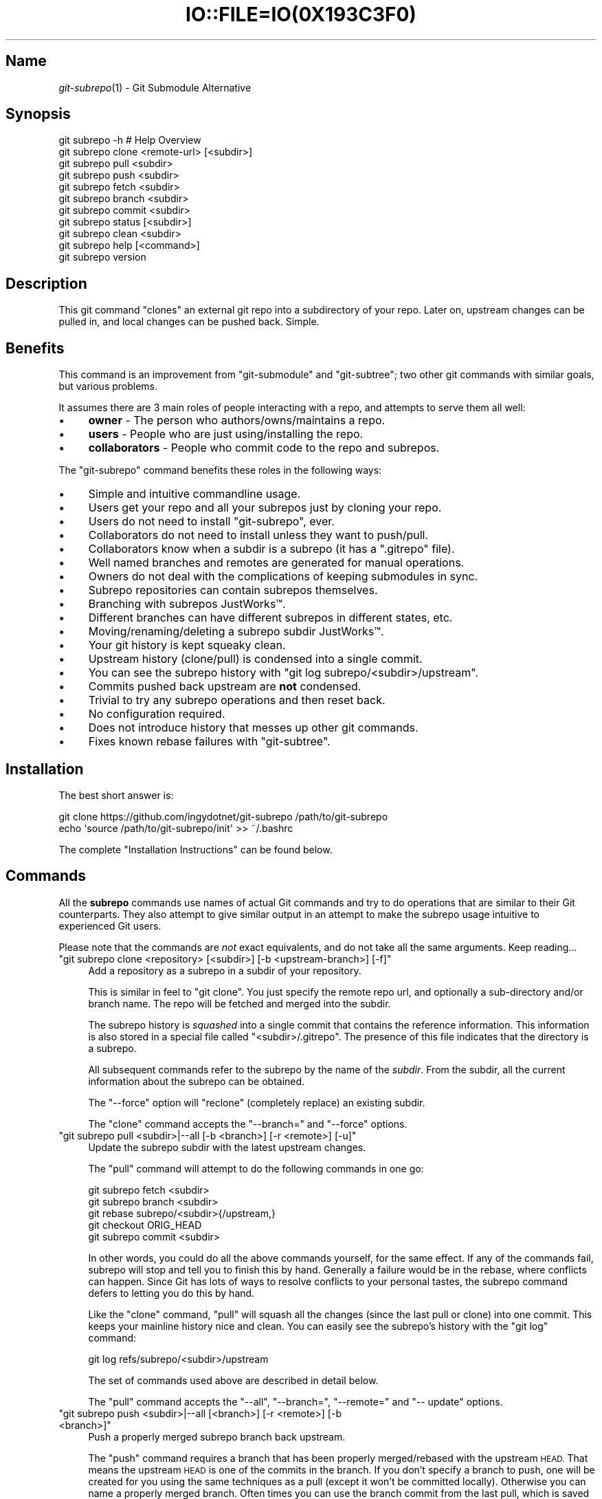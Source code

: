 .\" Automatically generated by Pod::Man 2.27 (Pod::Simple 3.28)
.\"
.\" Standard preamble:
.\" ========================================================================
.de Sp \" Vertical space (when we can't use .PP)
.if t .sp .5v
.if n .sp
..
.de Vb \" Begin verbatim text
.ft CW
.nf
.ne \\$1
..
.de Ve \" End verbatim text
.ft R
.fi
..
.\" Set up some character translations and predefined strings.  \*(-- will
.\" give an unbreakable dash, \*(PI will give pi, \*(L" will give a left
.\" double quote, and \*(R" will give a right double quote.  \*(C+ will
.\" give a nicer C++.  Capital omega is used to do unbreakable dashes and
.\" therefore won't be available.  \*(C` and \*(C' expand to `' in nroff,
.\" nothing in troff, for use with C<>.
.tr \(*W-
.ds C+ C\v'-.1v'\h'-1p'\s-2+\h'-1p'+\s0\v'.1v'\h'-1p'
.ie n \{\
.    ds -- \(*W-
.    ds PI pi
.    if (\n(.H=4u)&(1m=24u) .ds -- \(*W\h'-12u'\(*W\h'-12u'-\" diablo 10 pitch
.    if (\n(.H=4u)&(1m=20u) .ds -- \(*W\h'-12u'\(*W\h'-8u'-\"  diablo 12 pitch
.    ds L" ""
.    ds R" ""
.    ds C` ""
.    ds C' ""
'br\}
.el\{\
.    ds -- \|\(em\|
.    ds PI \(*p
.    ds L" ``
.    ds R" ''
.    ds C`
.    ds C'
'br\}
.\"
.\" Escape single quotes in literal strings from groff's Unicode transform.
.ie \n(.g .ds Aq \(aq
.el       .ds Aq '
.\"
.\" If the F register is turned on, we'll generate index entries on stderr for
.\" titles (.TH), headers (.SH), subsections (.SS), items (.Ip), and index
.\" entries marked with X<> in POD.  Of course, you'll have to process the
.\" output yourself in some meaningful fashion.
.\"
.\" Avoid warning from groff about undefined register 'F'.
.de IX
..
.nr rF 0
.if \n(.g .if rF .nr rF 1
.if (\n(rF:(\n(.g==0)) \{
.    if \nF \{
.        de IX
.        tm Index:\\$1\t\\n%\t"\\$2"
..
.        if !\nF==2 \{
.            nr % 0
.            nr F 2
.        \}
.    \}
.\}
.rr rF
.\" ========================================================================
.\"
.IX Title "IO::FILE=IO(0X193C3F0) 1"
.TH IO::FILE=IO(0X193C3F0) 1 "2015-07-03" "perl v5.18.1" "User Contributed Perl Documentation"
.\" For nroff, turn off justification.  Always turn off hyphenation; it makes
.\" way too many mistakes in technical documents.
.if n .ad l
.nh
.SH "Name"
.IX Header "Name"
\&\fIgit\-subrepo\fR\|(1) \- Git Submodule Alternative
.SH "Synopsis"
.IX Header "Synopsis"
.Vb 1
\&    git subrepo \-h    # Help Overview
\&
\&    git subrepo clone <remote\-url> [<subdir>]
\&    git subrepo pull <subdir>
\&    git subrepo push <subdir>
\&
\&    git subrepo fetch <subdir>
\&    git subrepo branch <subdir>
\&    git subrepo commit <subdir>
\&
\&    git subrepo status [<subdir>]
\&    git subrepo clean <subdir>
\&
\&    git subrepo help [<command>]
\&    git subrepo version
.Ve
.SH "Description"
.IX Header "Description"
This git command \*(L"clones\*(R" an external git repo into a subdirectory of your
repo. Later on, upstream changes can be pulled in, and local changes can be
pushed back. Simple.
.SH "Benefits"
.IX Header "Benefits"
This command is an improvement from \f(CW\*(C`git\-submodule\*(C'\fR and \f(CW\*(C`git\-subtree\*(C'\fR; two
other git commands with similar goals, but various problems.
.PP
It assumes there are 3 main roles of people interacting with a repo, and
attempts to serve them all well:
.IP "\(bu" 4
\&\fBowner\fR \- The person who authors/owns/maintains a repo.
.IP "\(bu" 4
\&\fBusers\fR \- People who are just using/installing the repo.
.IP "\(bu" 4
\&\fBcollaborators\fR \- People who commit code to the repo and subrepos.
.PP
The \f(CW\*(C`git\-subrepo\*(C'\fR command benefits these roles in the following ways:
.IP "\(bu" 4
Simple and intuitive commandline usage.
.IP "\(bu" 4
Users get your repo and all your subrepos just by cloning your repo.
.IP "\(bu" 4
Users do not need to install \f(CW\*(C`git\-subrepo\*(C'\fR, ever.
.IP "\(bu" 4
Collaborators do not need to install unless they want to push/pull.
.IP "\(bu" 4
Collaborators know when a subdir is a subrepo (it has a \f(CW\*(C`.gitrepo\*(C'\fR file).
.IP "\(bu" 4
Well named branches and remotes are generated for manual operations.
.IP "\(bu" 4
Owners do not deal with the complications of keeping submodules in sync.
.IP "\(bu" 4
Subrepo repositories can contain subrepos themselves.
.IP "\(bu" 4
Branching with subrepos JustWorks™.
.IP "\(bu" 4
Different branches can have different subrepos in different states, etc.
.IP "\(bu" 4
Moving/renaming/deleting a subrepo subdir JustWorks™.
.IP "\(bu" 4
Your git history is kept squeaky clean.
.IP "\(bu" 4
Upstream history (clone/pull) is condensed into a single commit.
.IP "\(bu" 4
You can see the subrepo history with \f(CW\*(C`git log subrepo/<subdir>/upstream\*(C'\fR.
.IP "\(bu" 4
Commits pushed back upstream are \fBnot\fR condensed.
.IP "\(bu" 4
Trivial to try any subrepo operations and then reset back.
.IP "\(bu" 4
No configuration required.
.IP "\(bu" 4
Does not introduce history that messes up other git commands.
.IP "\(bu" 4
Fixes known rebase failures with \f(CW\*(C`git\-subtree\*(C'\fR.
.SH "Installation"
.IX Header "Installation"
The best short answer is:
.PP
.Vb 2
\&    git clone https://github.com/ingydotnet/git\-subrepo /path/to/git\-subrepo
\&    echo \*(Aqsource /path/to/git\-subrepo/init\*(Aq >> ~/.bashrc
.Ve
.PP
The complete \*(L"Installation Instructions\*(R" can be found below.
.SH "Commands"
.IX Header "Commands"
All the \fBsubrepo\fR commands use names of actual Git commands and try to do
operations that are similar to their Git counterparts. They also attempt to
give similar output in an attempt to make the subrepo usage intuitive to
experienced Git users.
.PP
Please note that the commands are \fInot\fR exact equivalents, and do not take
all the same arguments. Keep reading…
.ie n .IP """git subrepo clone <repository> [<subdir>] [\-b <upstream\-branch>] [\-f]""" 4
.el .IP "\f(CWgit subrepo clone <repository> [<subdir>] [\-b <upstream\-branch>] [\-f]\fR" 4
.IX Item "git subrepo clone <repository> [<subdir>] [-b <upstream-branch>] [-f]"
Add a repository as a subrepo in a subdir of your repository.
.Sp
This is similar in feel to \f(CW\*(C`git clone\*(C'\fR. You just specify the remote repo url,
and optionally a sub-directory and/or branch name. The repo will be fetched
and merged into the subdir.
.Sp
The subrepo history is \fIsquashed\fR into a single commit that contains the
reference information. This information is also stored in a special file
called \f(CW\*(C`<subdir>/.gitrepo\*(C'\fR. The presence of this file indicates that the
directory is a subrepo.
.Sp
All subsequent commands refer to the subrepo by the name of the
\&\fIsubdir\fR. From the subdir, all the current information about the subrepo
can be obtained.
.Sp
The \f(CW\*(C`\-\-force\*(C'\fR option will \*(L"reclone\*(R" (completely replace) an existing subdir.
.Sp
The \f(CW\*(C`clone\*(C'\fR command accepts the \f(CW\*(C`\-\-branch=\*(C'\fR and \f(CW\*(C`\-\-force\*(C'\fR options.
.ie n .IP """git subrepo pull <subdir>|\-\-all [\-b <branch>] [\-r <remote>] [\-u]""" 4
.el .IP "\f(CWgit subrepo pull <subdir>|\-\-all [\-b <branch>] [\-r <remote>] [\-u]\fR" 4
.IX Item "git subrepo pull <subdir>|--all [-b <branch>] [-r <remote>] [-u]"
Update the subrepo subdir with the latest upstream changes.
.Sp
The \f(CW\*(C`pull\*(C'\fR command will attempt to do the following commands in one go:
.Sp
.Vb 5
\&    git subrepo fetch <subdir>
\&    git subrepo branch <subdir>
\&    git rebase subrepo/<subdir>{/upstream,}
\&    git checkout ORIG_HEAD
\&    git subrepo commit <subdir>
.Ve
.Sp
In other words, you could do all the above commands yourself, for the same
effect. If any of the commands fail, subrepo will stop and tell you to finish
this by hand. Generally a failure would be in the rebase, where conflicts can
happen. Since Git has lots of ways to resolve conflicts to your personal
tastes, the subrepo command defers to letting you do this by hand.
.Sp
Like the \f(CW\*(C`clone\*(C'\fR command, \f(CW\*(C`pull\*(C'\fR will squash all the changes (since the last
pull or clone) into one commit. This keeps your mainline history nice and
clean. You can easily see the subrepo's history with the \f(CW\*(C`git log\*(C'\fR command:
.Sp
.Vb 1
\&    git log refs/subrepo/<subdir>/upstream
.Ve
.Sp
The set of commands used above are described in detail below.
.Sp
The \f(CW\*(C`pull\*(C'\fR command accepts the \f(CW\*(C`\-\-all\*(C'\fR, \f(CW\*(C`\-\-branch=\*(C'\fR, \f(CW\*(C`\-\-remote=\*(C'\fR and \f(CW\*(C`\-\-
update\*(C'\fR options.
.ie n .IP """git subrepo push <subdir>|\-\-all [<branch>] [\-r <remote>] [\-b <branch>]""" 4
.el .IP "\f(CWgit subrepo push <subdir>|\-\-all [<branch>] [\-r <remote>] [\-b <branch>]\fR" 4
.IX Item "git subrepo push <subdir>|--all [<branch>] [-r <remote>] [-b <branch>]"
Push a properly merged subrepo branch back upstream.
.Sp
The \f(CW\*(C`push\*(C'\fR command requires a branch that has been properly merged/rebased
with the upstream \s-1HEAD.\s0 That means the upstream \s-1HEAD\s0 is one of the commits in
the branch. If you don't specify a branch to push, one will be created for you
using the same techniques as a pull (except it won't be committed locally).
Otherwise you can name a properly merged branch. Often times you can use the
branch commit from the last pull, which is saved as \f(CW\*(C`refs/subrepo/<subdir>/pull\*(C'\fR.
.Sp
After that, the \f(CW\*(C`push\*(C'\fR command just checks that the branch contains the
upstream \s-1HEAD\s0 and then pushes it upstream.
.Sp
The \f(CW\*(C`\-\-force\*(C'\fR option will do a force push. Force pushes are typically
discouraged. Only use this option if you fully understand it. (The \f(CW\*(C`\-\-force\*(C'\fR
option will \s-1NOT\s0 check for a proper merge. \s-1ANY\s0 branch will be force pushed!)
.Sp
The \f(CW\*(C`push\*(C'\fR command accepts the \f(CW\*(C`\-\-all\*(C'\fR, \f(CW\*(C`\-\-branch=\*(C'\fR, \f(CW\*(C`\-\-force\*(C'\fR, \f(CW\*(C`\-\-
remote=\*(C'\fR and \f(CW\*(C`\-\-update\*(C'\fR options.
.ie n .IP """git subrepo fetch <subdir>|\-\-all""" 4
.el .IP "\f(CWgit subrepo fetch <subdir>|\-\-all\fR" 4
.IX Item "git subrepo fetch <subdir>|--all"
Fetch the remote/upstream content for a subrepo.
.Sp
It will create a Git reference called \f(CW\*(C`subrepo/<subdir>/upstream\*(C'\fR that
points at the same commit as \f(CW\*(C`FETCH_HEAD\*(C'\fR. It will also create a remote
called \f(CW\*(C`subrepo/<subdir>\*(C'\fR. These are temporary and you can remove them
easily with the subrepo \f(CW\*(C`clean\*(C'\fR command.
.Sp
The \f(CW\*(C`fetch\*(C'\fR command accepts the \f(CW\*(C`\-\-all\*(C'\fR, \f(CW\*(C`\-\-branch=\*(C'\fR and \f(CW\*(C`\-\-
remote=\*(C'\fR options.
.ie n .IP """git subrepo branch <subdir>|\-\-all""" 4
.el .IP "\f(CWgit subrepo branch <subdir>|\-\-all\fR" 4
.IX Item "git subrepo branch <subdir>|--all"
Create a branch with local subrepo commits since last pull.
.Sp
Scan the history of the mainline for all the commits that affect the \f(CW\*(C`subdir\*(C'\fR
(since the last subrepo pull or clone) and create a new branch from them
called \f(CW\*(C`subrepo/<subdir>\*(C'\fR.
.Sp
This is useful for doing \f(CW\*(C`pull\*(C'\fR and \f(CW\*(C`push\*(C'\fR commands by hand.
.Sp
Use the \f(CW\*(C`\-\-force\*(C'\fR option to write over an existing \f(CW\*(C`subrepo/<subdir>\*(C'\fR branch.
.Sp
Note: if no commits have been made to the subdir since the last
      \f(CW\*(C`pull\*(C'\fR/\f(CW\*(C`clone\*(C'\fR then the \f(CW\*(C`branch\*(C'\fR command will fail.
.Sp
The \f(CW\*(C`branch\*(C'\fR command accepts the \f(CW\*(C`\-\-all\*(C'\fR and \f(CW\*(C`\-\-force\*(C'\fR options.
.ie n .IP """git subrepo commit <subdir> [<subrepo\-ref>]""" 4
.el .IP "\f(CWgit subrepo commit <subdir> [<subrepo\-ref>]\fR" 4
.IX Item "git subrepo commit <subdir> [<subrepo-ref>]"
Add subrepo branch to current history as a single commit.
.Sp
This command is generally used after a hand-merge. You have done a \f(CW\*(C`subrepo
branch\*(C'\fR and merged (rebased) it with the upstream. This command takes the \s-1HEAD\s0
of that branch, puts its content into the subrepo subdir and adds a new commit
for it to the top of your mainline history.
.Sp
This command requires that the upstream \s-1HEAD\s0 be in the \f(CW\*(C`subrepo/<subdir>\*(C'\fR
branch history. That way the same branch can push upstream. Use the \f(CW\*(C`\-\-force\*(C'\fR
option to commit anyway.
.Sp
The \f(CW\*(C`commit\*(C'\fR command accepts the \f(CW\*(C`\-\-force\*(C'\fR option.
.ie n .IP """git subrepo status [<subdir>]""" 4
.el .IP "\f(CWgit subrepo status [<subdir>]\fR" 4
.IX Item "git subrepo status [<subdir>]"
Get the status of a subrepo. Show the status of all subrepos by default. If
the \f(CW\*(C`\-\-quiet\*(C'\fR flag is used, just print the subrepo names, one per line.
.Sp
The \f(CW\*(C`\-\-verbose\*(C'\fR option will show all the recent local and upstream commits.
.Sp
The \f(CW\*(C`status\*(C'\fR command accepts the \f(CW\*(C`\-\-fetch\*(C'\fR option.
.ie n .IP """git subrepo clean <subdir>|\-\-all""" 4
.el .IP "\f(CWgit subrepo clean <subdir>|\-\-all\fR" 4
.IX Item "git subrepo clean <subdir>|--all"
Remove artifacts created by \f(CW\*(C`fetch\*(C'\fR and \f(CW\*(C`branch\*(C'\fR commands.
.Sp
The \f(CW\*(C`fetch\*(C'\fR and \f(CW\*(C`branch\*(C'\fR operations (and other commands that call them)
create temporary things like refs, branches and remotes. This command removes
all those things.
.Sp
Use \f(CW\*(C`\-\-force\*(C'\fR to remove refs. Refs are not removed by default because they
are sometimes needed between commands. To remove all subrepo artifacts:
.Sp
.Vb 1
\&    git subrepo clean \-\-all \-\-force
.Ve
.Sp
The \f(CW\*(C`clean\*(C'\fR command takes the \f(CW\*(C`\-\-all\*(C'\fR and \f(CW\*(C`\-\-force\*(C'\fR options.
.ie n .IP """git subrepo help""" 4
.el .IP "\f(CWgit subrepo help\fR" 4
.IX Item "git subrepo help"
Same as \f(CW\*(C`git help subrepo\*(C'\fR. Will launch the manpage. For the shorter usage,
use \f(CW\*(C`git subrepo \-h\*(C'\fR.
.ie n .IP """git subrepo version [\-\-verbose] [\-\-quiet]""" 4
.el .IP "\f(CWgit subrepo version [\-\-verbose] [\-\-quiet]\fR" 4
.IX Item "git subrepo version [--verbose] [--quiet]"
This command will display version information about git-subrepo and its
environment. For just the version number, use \f(CW\*(C`git subrepo \-\-version\*(C'\fR. Use
\&\f(CW\*(C`\-\-verbose\*(C'\fR for more version info, and \f(CW\*(C`\-\-quiet\*(C'\fR for less.
.SH "Command Options"
.IX Header "Command Options"
.ie n .IP """\-h""" 4
.el .IP "\f(CW\-h\fR" 4
.IX Item "-h"
Show a brief view of the commands and options.
.ie n .IP """\-\-help""" 4
.el .IP "\f(CW\-\-help\fR" 4
.IX Item "--help"
Gives an overview of the help options available for the subrepo command.
.ie n .IP """\-\-version""" 4
.el .IP "\f(CW\-\-version\fR" 4
.IX Item "--version"
Print the git-subrepo version. Just the version number. Try the \f(CW\*(C`version\*(C'\fR
command for more version info.
.ie n .IP """\-\-all"" (""\-a"")" 4
.el .IP "\f(CW\-\-all\fR (\f(CW\-a\fR)" 4
.IX Item "--all (-a)"
If you have multiple subrepos, issue the command to all of them (if
applicable).
.ie n .IP """\-\-branch=<branch\-name>"" (""\-b <branch\-name>"")" 4
.el .IP "\f(CW\-\-branch=<branch\-name>\fR (\f(CW\-b <branch\-name>\fR)" 4
.IX Item "--branch=<branch-name> (-b <branch-name>)"
Use a different branch-name than the remote \s-1HEAD\s0 or the one saved in
\&\f(CW\*(C`.gitrepo\*(C'\fR locally.
.ie n .IP """\-\-force"" (""\-f"")" 4
.el .IP "\f(CW\-\-force\fR (\f(CW\-f\fR)" 4
.IX Item "--force (-f)"
Use this option to force certain commands that fail in the general case.
.ie n .IP """\-\-fetch"" (""\-F"")" 4
.el .IP "\f(CW\-\-fetch\fR (\f(CW\-F\fR)" 4
.IX Item "--fetch (-F)"
Use this option to fetch the upstream commits, before running the command.
.ie n .IP """\-\-remote=<remote\-url>"" (""\-r <remote\-url>"")" 4
.el .IP "\f(CW\-\-remote=<remote\-url>\fR (\f(CW\-r <remote\-url>\fR)" 4
.IX Item "--remote=<remote-url> (-r <remote-url>)"
Use a different remote-url than the one saved in \f(CW\*(C`.gitrepo\*(C'\fR locally.
.ie n .IP """\-\-update"" (""\-u"")" 4
.el .IP "\f(CW\-\-update\fR (\f(CW\-u\fR)" 4
.IX Item "--update (-u)"
If \f(CW\*(C`\-b\*(C'\fR or \f(CW\*(C`\-r\*(C'\fR are used, and the command updates the \f(CW\*(C`.gitrepo\*(C'\fR file,
include these values to the update.
.SH "Output Options"
.IX Header "Output Options"
.ie n .IP """\-\-quiet"" (""\-q"")" 4
.el .IP "\f(CW\-\-quiet\fR (\f(CW\-q\fR)" 4
.IX Item "--quiet (-q)"
Print as little info as possible. Applicable to most commands.
.ie n .IP """\-\-verbose"" (""\-v"")" 4
.el .IP "\f(CW\-\-verbose\fR (\f(CW\-v\fR)" 4
.IX Item "--verbose (-v)"
Print more information about the command execution and results. Applicable to
most commands.
.ie n .IP """\-\-debug"" (""\-d"")" 4
.el .IP "\f(CW\-\-debug\fR (\f(CW\-d\fR)" 4
.IX Item "--debug (-d)"
Show the actual git (and other) commands being executed under the hood.
Applicable to most commands.
.ie n .IP """\-\-DEBUG"" (""\-x"")" 4
.el .IP "\f(CW\-\-DEBUG\fR (\f(CW\-x\fR)" 4
.IX Item "--DEBUG (-x)"
Use the Bash \f(CW\*(C`set \-x\*(C'\fR option which prints every command before it is
run. \s-1VERY\s0 noisy, but extremely useful in deep debugging. Applicable to
all commands.
.SH "Installation Instructions"
.IX Header "Installation Instructions"
There are currently 3 ways to install \f(CW\*(C`git\-subrepo\*(C'\fR. For all of them you need
to get the source code from GitHub:
.PP
.Vb 1
\&    git clone https://github.com/ingydotnet/git\-subrepo /path/to/git\-subrepo
.Ve
.PP
The first installation method is preferred: \f(CW\*(C`source\*(C'\fR the \f(CW\*(C`init\*(C'\fR file. Just
add a line like this one to your shell startup script:
.PP
.Vb 1
\&    source /path/to/git\-subrepo/init
.Ve
.PP
That will modify your \f(CW\*(C`PATH\*(C'\fR and \f(CW\*(C`MANPATH\*(C'\fR, and also enable command
completion.
.PP
The second method is to do these things by hand. This might afford you more
control of your shell environment. Simply add the \f(CW\*(C`lib\*(C'\fR and \f(CW\*(C`man\*(C'\fR
directories to your \f(CW\*(C`PATH\*(C'\fR and \f(CW\*(C`MANPATH\*(C'\fR:
.PP
.Vb 2
\&    export PATH="/path/to/git\-subrepo/lib:$PATH"
\&    export MANPATH="/path/to/git\-subrepo/man:$MANPATH"
.Ve
.PP
See below for info on how to turn on Command Completion.
.PP
The third method is a standard system install, which puts \f(CW\*(C`git\-subrepo\*(C'\fR next
to your other git commands:
.PP
.Vb 1
\&    make install        # Possibly with \*(Aqsudo\*(Aq
.Ve
.PP
This method does not account for upgrading and command completion yet.
.SH "Upgrading"
.IX Header "Upgrading"
If you used the \f(CW\*(C`PATH\*(C'\fR method of installation, just run this to upgrade
\&\f(CW\*(C`git\-subrepo\*(C'\fR:
.PP
.Vb 1
\&    git subrepo upgrade
.Ve
.PP
Or (same thing):
.PP
.Vb 2
\&    cd /path/to/git\-subrepo
\&    git pull
.Ve
.PP
If you used \f(CW\*(C`make install\*(C'\fR method, then run this again (after \f(CW\*(C`git pull\*(C'\fR):
.PP
.Vb 1
\&    make install        # Possibly with \*(Aqsudo\*(Aq
.Ve
.SH "Command Completion"
.IX Header "Command Completion"
The \f(CW\*(C`git subrepo\*(C'\fR command supports \f(CW\*(C`<TAB>\*(C'\fR\-based command completion. If
you don't use the \f(CW\*(C`init\*(C'\fR script (see Installation, above), you'll need to
enable this manually to use it.
.SS "In Bash"
.IX Subsection "In Bash"
If your Bash setup does not already provide command completion for Git, you'll
need to enable that first:
.PP
.Vb 1
\&    source <Git completion script>
.Ve
.PP
On your system, the Git completion script might be found at any of the
following locations (or somewhere else that we don't know about):
.IP "\(bu" 4
\&\f(CW\*(C`/etc/bash_completion.d/git\*(C'\fR
.IP "\(bu" 4
\&\f(CW\*(C`/usr/share/bash\-completion/git\*(C'\fR
.IP "\(bu" 4
\&\f(CW\*(C`/usr/share/bash\-completion/completions/git\*(C'\fR
.IP "\(bu" 4
\&\f(CW\*(C`/opt/local/share/bash\-completion/completions/git\*(C'\fR
.IP "\(bu" 4
\&\f(CW\*(C`/usr/local/etc/bash_completion.d/git\*(C'\fR
.IP "\(bu" 4
\&\f(CW\*(C`~/.homebrew/etc/bash_completion.d/git\*(C'\fR
.PP
In case you can't find any of these, this repository contains a copy of the
Git completion script:
.PP
.Vb 1
\&    source /path/to/git\-subrepo/share/git\-completion.bash
.Ve
.PP
Once Git completion is enabled (whether you needed to do that manually or
not), you can turn on \f(CW\*(C`git\-subrepo\*(C'\fR completion with a command like this:
.PP
.Vb 1
\&    source /path/to/git\-subrepo/share/completion.bash
.Ve
.SS "In zsh"
.IX Subsection "In zsh"
In the Z shell (zsh), you can manually enable \f(CW\*(C`git\-subrepo\*(C'\fR completion by
adding the following line to your \f(CW\*(C`~/.zshrc\*(C'\fR, \fBbefore\fR the \f(CW\*(C`compinit\*(C'\fR
function is called:
.PP
.Vb 1
\&    fpath=(\*(Aq/path/to/git\-subrepo/share/zsh\-completion\*(Aq $fpath)
.Ve
.SH "Status"
.IX Header "Status"
The git-subrepo command is coming together nicely, but some details are still
being ironed out. I would not use it for important things yet, but playing
around with it is cheap (this is not \f(CW\*(C`git submodule\*(C'\fR), and not permanent (if
you do not push to public remotes). ie You can always play around and reset
back to the beginning without pain.
.PP
This command has a test suite (run \f(CW\*(C`make test\*(C'\fR), but surely has many bugs. If
you have expertise with Git and subcommands, please review the code, and file
issues on anything that seems wrong.
.PP
If you want to chat about the \f(CW\*(C`git\-subrepo\*(C'\fR command, join \f(CW\*(C`#git\-commands\*(C'\fR on
\&\f(CW\*(C`irc.freenode.net\*(C'\fR.
.SH "Notes"
.IX Header "Notes"
.IP "\(bu" 4
This command currently only works on \s-1POSIX\s0 systems.
.IP "\(bu" 4
The \f(CW\*(C`git\-subrepo\*(C'\fR repo itself has 2 subrepos under the \f(CW\*(C`ext/\*(C'\fR subdirectory.
.IP "\(bu" 4
Written in (very modern) Bash, with full test suite. Take a look.
.SH "Author"
.IX Header "Author"
Written by Ingy döt Net <ingy@ingy.net>
.SH "License and Copyright"
.IX Header "License and Copyright"
The \s-1MIT\s0 License (\s-1MIT\s0)
.PP
Copyright (c) 2013\-2015 Ingy döt Net
